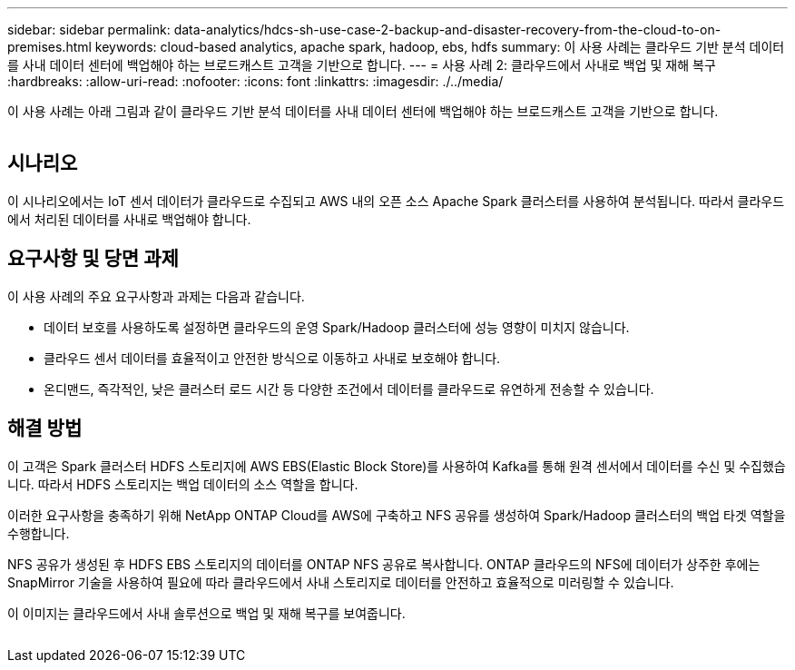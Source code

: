 ---
sidebar: sidebar 
permalink: data-analytics/hdcs-sh-use-case-2-backup-and-disaster-recovery-from-the-cloud-to-on-premises.html 
keywords: cloud-based analytics, apache spark, hadoop, ebs, hdfs 
summary: 이 사용 사례는 클라우드 기반 분석 데이터를 사내 데이터 센터에 백업해야 하는 브로드캐스트 고객을 기반으로 합니다. 
---
= 사용 사례 2: 클라우드에서 사내로 백업 및 재해 복구
:hardbreaks:
:allow-uri-read: 
:nofooter: 
:icons: font
:linkattrs: 
:imagesdir: ./../media/


[role="lead"]
이 사용 사례는 아래 그림과 같이 클라우드 기반 분석 데이터를 사내 데이터 센터에 백업해야 하는 브로드캐스트 고객을 기반으로 합니다.

image:hdcs-sh-image9.png[""]



== 시나리오

이 시나리오에서는 IoT 센서 데이터가 클라우드로 수집되고 AWS 내의 오픈 소스 Apache Spark 클러스터를 사용하여 분석됩니다. 따라서 클라우드에서 처리된 데이터를 사내로 백업해야 합니다.



== 요구사항 및 당면 과제

이 사용 사례의 주요 요구사항과 과제는 다음과 같습니다.

* 데이터 보호를 사용하도록 설정하면 클라우드의 운영 Spark/Hadoop 클러스터에 성능 영향이 미치지 않습니다.
* 클라우드 센서 데이터를 효율적이고 안전한 방식으로 이동하고 사내로 보호해야 합니다.
* 온디맨드, 즉각적인, 낮은 클러스터 로드 시간 등 다양한 조건에서 데이터를 클라우드로 유연하게 전송할 수 있습니다.




== 해결 방법

이 고객은 Spark 클러스터 HDFS 스토리지에 AWS EBS(Elastic Block Store)를 사용하여 Kafka를 통해 원격 센서에서 데이터를 수신 및 수집했습니다. 따라서 HDFS 스토리지는 백업 데이터의 소스 역할을 합니다.

이러한 요구사항을 충족하기 위해 NetApp ONTAP Cloud를 AWS에 구축하고 NFS 공유를 생성하여 Spark/Hadoop 클러스터의 백업 타겟 역할을 수행합니다.

NFS 공유가 생성된 후 HDFS EBS 스토리지의 데이터를 ONTAP NFS 공유로 복사합니다. ONTAP 클라우드의 NFS에 데이터가 상주한 후에는 SnapMirror 기술을 사용하여 필요에 따라 클라우드에서 사내 스토리지로 데이터를 안전하고 효율적으로 미러링할 수 있습니다.

이 이미지는 클라우드에서 사내 솔루션으로 백업 및 재해 복구를 보여줍니다.

image:hdcs-sh-image10.png[""]
